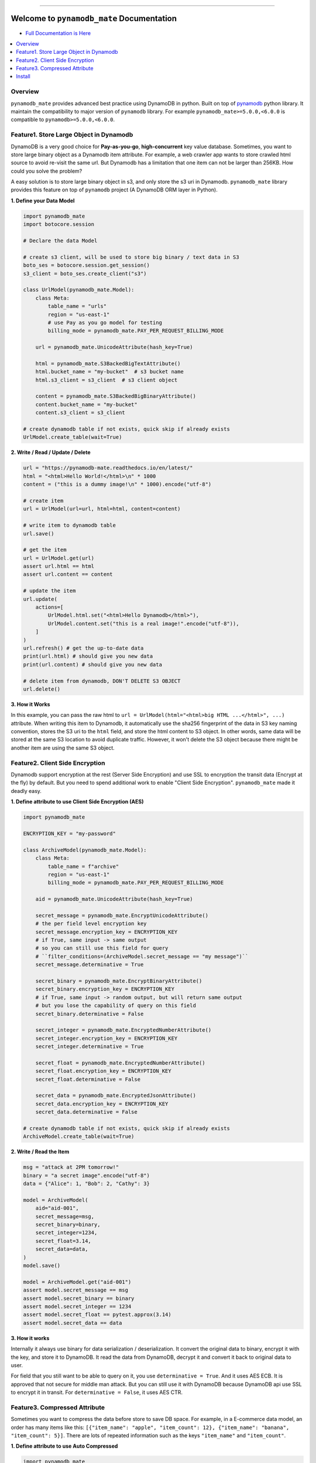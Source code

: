 .. image:: https://readthedocs.org/projects/pynamodb_mate/badge/?version=latest
    :target: https://pynamodb_mate.readthedocs.io/index.html
    :alt: Documentation Status

.. image:: https://img.shields.io/pypi/v/pynamodb_mate.svg
    :target: https://pypi.python.org/pypi/pynamodb_mate

.. image:: https://img.shields.io/pypi/l/pynamodb_mate.svg
    :target: https://pypi.python.org/pypi/pynamodb_mate

.. image:: https://img.shields.io/pypi/pyversions/pynamodb_mate.svg
    :target: https://pypi.python.org/pypi/pynamodb_mate

.. image:: https://img.shields.io/badge/STAR_Me_on_GitHub!--None.svg?style=social
    :target: https://github.com/MacHu-GWU/pynamodb_mate-project

------


.. image:: https://img.shields.io/badge/Link-Document-blue.svg
      :target: https://pynamodb_mate.readthedocs.io/index.html

.. image:: https://img.shields.io/badge/Link-API-blue.svg
      :target: https://pynamodb_mate.readthedocs.io/py-modindex.html

.. image:: https://img.shields.io/badge/Link-Source_Code-blue.svg
      :target: https://pynamodb_mate.readthedocs.io/py-modindex.html

.. image:: https://img.shields.io/badge/Link-Install-blue.svg
      :target: `install`_

.. image:: https://img.shields.io/badge/Link-GitHub-blue.svg
      :target: https://github.com/MacHu-GWU/pynamodb_mate-project

.. image:: https://img.shields.io/badge/Link-Submit_Issue-blue.svg
      :target: https://github.com/MacHu-GWU/pynamodb_mate-project/issues

.. image:: https://img.shields.io/badge/Link-Request_Feature-blue.svg
      :target: https://github.com/MacHu-GWU/pynamodb_mate-project/issues

.. image:: https://img.shields.io/badge/Link-Download-blue.svg
      :target: https://pypi.org/pypi/pynamodb_mate#files


Welcome to ``pynamodb_mate`` Documentation
==============================================================================

- `Full Documentation is Here <https://pynamodb-mate.readthedocs.io/en/latest/>`_

.. contents::
    :class: this-will-duplicate-information-and-it-is-still-useful-here
    :depth: 1
    :local:


Overview
------------------------------------------------------------------------------

``pynamodb_mate`` provides advanced best practice using DynamoDB in python. Built on top of `pynamodb <https://pynamodb.readthedocs.io/en/latest/>`_ python library. It maintain the compatibility to major version of ``pynamodb`` library. For example ``pynamodb_mate>=5.0.0,<6.0.0`` is compatible to ``pynamodb>=5.0.0,<6.0.0``.


Feature1. Store Large Object in Dynamodb
------------------------------------------------------------------------------
DynamoDB is a very good choice for **Pay-as-you-go**, **high-concurrent** key value database. Sometimes, you want to store large binary object as a Dynamodb item attribute. For example, a web crawler app wants to store crawled html source to avoid re-visit the same url. But Dynamodb has a limitation that one item can not be larger than 256KB. How could you solve the problem?

A easy solution is to store large binary object in s3, and only store the s3 uri in Dynamodb. ``pynamodb_mate`` library provides this feature on top of ``pynamodb`` project (A DynamoDB ORM layer in Python).

**1. Define your Data Model**

.. code-block:: python

    import pynamodb_mate
    import botocore.session

    # Declare the data Model

    # create s3 client, will be used to store big binary / text data in S3
    boto_ses = botocore.session.get_session()
    s3_client = boto_ses.create_client("s3")

    class UrlModel(pynamodb_mate.Model):
        class Meta:
            table_name = "urls"
            region = "us-east-1"
            # use Pay as you go model for testing
            billing_mode = pynamodb_mate.PAY_PER_REQUEST_BILLING_MODE

        url = pynamodb_mate.UnicodeAttribute(hash_key=True)

        html = pynamodb_mate.S3BackedBigTextAttribute()
        html.bucket_name = "my-bucket"  # s3 bucket name
        html.s3_client = s3_client  # s3 client object

        content = pynamodb_mate.S3BackedBigBinaryAttribute()
        content.bucket_name = "my-bucket"
        content.s3_client = s3_client

    # create dynamodb table if not exists, quick skip if already exists
    UrlModel.create_table(wait=True)

**2. Write / Read / Update / Delete**

.. code-block:: python

    url = "https://pynamodb-mate.readthedocs.io/en/latest/"
    html = "<html>Hello World!</html>\n" * 1000
    content = ("this is a dummy image!\n" * 1000).encode("utf-8")

    # create item
    url = UrlModel(url=url, html=html, content=content)

    # write item to dynamodb table
    url.save()

    # get the item
    url = UrlModel.get(url)
    assert url.html == html
    assert url.content == content

    # update the item
    url.update(
        actions=[
            UrlModel.html.set("<html>Hello Dynamodb</html>"),
            UrlModel.content.set("this is a real image!".encode("utf-8")),
        ]
    )
    url.refresh() # get the up-to-date data
    print(url.html) # should give you new data
    print(url.content) # should give you new data

    # delete item from dynamodb, DON'T DELETE S3 OBJECT
    url.delete()

**3. How it Works**

In this example, you can pass the raw html to ``url = UrlModel(html="<html>big HTML ...</html>", ...)`` attribute. When writing this item to Dynamodb, it automatically use the sha256 fingerprint of the data in S3 key naming convention, stores the S3 uri to the ``html`` field, and store the html content to S3 object. In other words, same data will be stored at the same S3 location to avoid duplicate traffic. However, it won't delete the S3 object because there might be another item are using the same S3 object.


Feature2. Client Side Encryption
------------------------------------------------------------------------------
Dynamodb support encryption at the rest (Server Side Encryption) and use SSL to encryption the transit data (Encrypt at the fly) by default. But you need to spend additional work to enable "Client Side Encryption". ``pynamodb_mate`` made it deadly easy.

**1. Define attribute to use Client Side Encryption (AES)**

.. code-block:: python

    import pynamodb_mate

    ENCRYPTION_KEY = "my-password"

    class ArchiveModel(pynamodb_mate.Model):
        class Meta:
            table_name = f"archive"
            region = "us-east-1"
            billing_mode = pynamodb_mate.PAY_PER_REQUEST_BILLING_MODE

        aid = pynamodb_mate.UnicodeAttribute(hash_key=True)

        secret_message = pynamodb_mate.EncryptUnicodeAttribute()
        # the per field level encryption key
        secret_message.encryption_key = ENCRYPTION_KEY
        # if True, same input -> same output
        # so you can still use this field for query
        # ``filter_conditions=(ArchiveModel.secret_message == "my message")``
        secret_message.determinative = True

        secret_binary = pynamodb_mate.EncryptBinaryAttribute()
        secret_binary.encryption_key = ENCRYPTION_KEY
        # if True, same input -> random output, but will return same output
        # but you lose the capability of query on this field
        secret_binary.determinative = False

        secret_integer = pynamodb_mate.EncryptedNumberAttribute()
        secret_integer.encryption_key = ENCRYPTION_KEY
        secret_integer.determinative = True

        secret_float = pynamodb_mate.EncryptedNumberAttribute()
        secret_float.encryption_key = ENCRYPTION_KEY
        secret_float.determinative = False

        secret_data = pynamodb_mate.EncryptedJsonAttribute()
        secret_data.encryption_key = ENCRYPTION_KEY
        secret_data.determinative = False

    # create dynamodb table if not exists, quick skip if already exists
    ArchiveModel.create_table(wait=True)

**2. Write / Read the Item**

.. code-block:: python

    msg = "attack at 2PM tomorrow!"
    binary = "a secret image".encode("utf-8")
    data = {"Alice": 1, "Bob": 2, "Cathy": 3}

    model = ArchiveModel(
        aid="aid-001",
        secret_message=msg,
        secret_binary=binary,
        secret_integer=1234,
        secret_float=3.14,
        secret_data=data,
    )
    model.save()

    model = ArchiveModel.get("aid-001")
    assert model.secret_message == msg
    assert model.secret_binary == binary
    assert model.secret_integer == 1234
    assert model.secret_float == pytest.approx(3.14)
    assert model.secret_data == data

**3. How it works**

Internally it always use binary for data serialization / deserialization. It convert the original data to binary, encrypt it with the key, and store it to DynamoDB. It read the data from DynamoDB, decrypt it and convert it back to original data to user.

For field that you still want to be able to query on it, you use ``determinative = True``. And it uses AES ECB. It is approved that not secure for middle man attack. But you can still use it with DynamoDB because DynamoDB api use SSL to encrypt it in transit. For ``determinative = False``, it uses AES CTR.


Feature3. Compressed Attribute
------------------------------------------------------------------------------
Sometimes you want to compress the data before store to save DB space. For example, in a E-commerce data model, an order has many items like this: ``[{"item_name": "apple", "item_count": 12}, {"item_name": "banana", "item_count": 5}]``. There are lots of repeated information such as the keys ``"item_name"`` and ``"item_count"``.

**1. Define attribute to use Auto Compressed**

.. code-block:: python

    import pynamodb_mate

    # Define the Data Model to use compressed attribute
    class OrderModel(pynamodb_mate.Model):
        class Meta:
            table_name = f"orders"
            region = "us-east-1"
            billing_mode = pynamodb_mate.PAY_PER_REQUEST_BILLING_MODE

        order_id = pynamodb_mate.UnicodeAttribute(hash_key=True)

        # original value is unicode str
        description = pynamodb_mate.CompressedUnicodeAttribute(null=True)

        # original value is binary bytes
        image = pynamodb_mate.CompressedBinaryAttribute(null=True)

        # original value is any json serializable object
        items = pynamodb_mate.CompressedJSONAttribute(null=True)

    OrderModel.create_table(wait=True)

**2. Write / Read the Item**

.. code-block:: python

    # Create an item
    order_id = "order_001"
    description = "a fancy order!" * 10
    image = description.encode("utf-8") # a fake binary object
    items = [
        {
            "item_id": "i_001",
            "item_name": "apple",
            "item_price": 2.4,
            "quantity": 8,
        },
        {
            "item_id": "i_002",
            "item_name": "banana",
            "item_price": 0.53,
            "quantity": 5,
        },
    ]
    order = OrderModel(
        order_id=order_id,
        description=description,
        image=image,
        items=items,
    )
    # Save item to Dynamodb
    order.save()

    # Get the value back and verify
    order = OrderModel.get(order_id)
    assert order.description == description
    assert order.image == image
    assert order.items == items

**3. How it works**

Internally it always use binary for data serialization / deserialization. It convert the original data to binary, and compress it before saving to Dynamodb. It read the data from DynamoDB, decompress it and convert it back to original data to user.


.. _install:

Install
------------------------------------------------------------------------------

``pynamodb_mate`` is released on PyPI, so all you need is:

.. code-block:: console

    $ pip install pynamodb_mate

To upgrade to latest version:

.. code-block:: console

    $ pip install --upgrade pynamodb_mate
